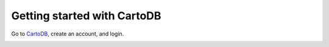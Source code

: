 ============================
Getting started with CartoDB
============================

Go to `CartoDB <http://cartodb.com>`_, create an account, and login.

.. image:: imgs/signup_annotated.png
